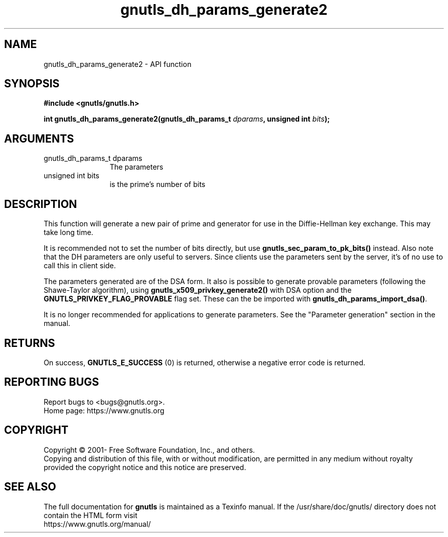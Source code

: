 .\" DO NOT MODIFY THIS FILE!  It was generated by gdoc.
.TH "gnutls_dh_params_generate2" 3 "3.7.9" "gnutls" "gnutls"
.SH NAME
gnutls_dh_params_generate2 \- API function
.SH SYNOPSIS
.B #include <gnutls/gnutls.h>
.sp
.BI "int gnutls_dh_params_generate2(gnutls_dh_params_t " dparams ", unsigned int " bits ");"
.SH ARGUMENTS
.IP "gnutls_dh_params_t dparams" 12
The parameters
.IP "unsigned int bits" 12
is the prime's number of bits
.SH "DESCRIPTION"
This function will generate a new pair of prime and generator for use in
the Diffie\-Hellman key exchange. This may take long time.

It is recommended not to set the number of bits directly, but
use \fBgnutls_sec_param_to_pk_bits()\fP instead.
Also note that the DH parameters are only useful to servers.
Since clients use the parameters sent by the server, it's of
no use to call this in client side.

The parameters generated are of the DSA form. It also is possible
to generate provable parameters (following the Shawe\-Taylor
algorithm), using \fBgnutls_x509_privkey_generate2()\fP with DSA option
and the \fBGNUTLS_PRIVKEY_FLAG_PROVABLE\fP flag set. These can the
be imported with \fBgnutls_dh_params_import_dsa()\fP.

It is no longer recommended for applications to generate parameters.
See the "Parameter generation" section in the manual.
.SH "RETURNS"
On success, \fBGNUTLS_E_SUCCESS\fP (0) is returned,
otherwise a negative error code is returned.
.SH "REPORTING BUGS"
Report bugs to <bugs@gnutls.org>.
.br
Home page: https://www.gnutls.org

.SH COPYRIGHT
Copyright \(co 2001- Free Software Foundation, Inc., and others.
.br
Copying and distribution of this file, with or without modification,
are permitted in any medium without royalty provided the copyright
notice and this notice are preserved.
.SH "SEE ALSO"
The full documentation for
.B gnutls
is maintained as a Texinfo manual.
If the /usr/share/doc/gnutls/
directory does not contain the HTML form visit
.B
.IP https://www.gnutls.org/manual/
.PP
